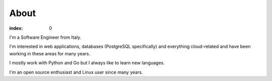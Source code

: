 =====
About
=====

:index: 0

I'm a Software Engineer from Italy.

I'm interested in web applications, databases (PostgreSQL specifically) and
everything cloud-related and have been working in these areas for many years.

I mostly work with Python and Go but I always like to learn new languages.

I'm an open source enthusiast and Linux user since many years.
